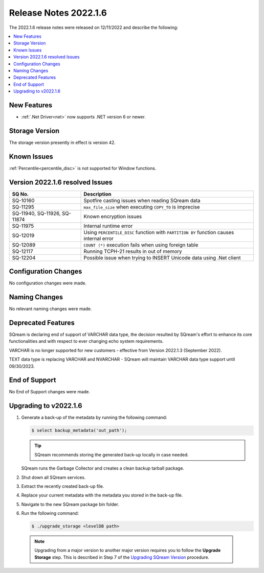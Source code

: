 .. _2022.1.6:

**********************
Release Notes 2022.1.6
**********************

The 2022.1.6 release notes were released on 12/11/2022 and describe the following:

.. contents:: 
   :local:
   :depth: 1      

New Features
------------
 
* :ref:`.Net Driver<net>` now supports .NET version 6 or newer. 

Storage Version
---------------

The storage version presently in effect is version 42. 

Known Issues
------------

:ref:`Percentile<percentile_disc>` is not supported for Window functions.

Version 2022.1.6 resolved Issues
--------------------------------

+--------------------------------+------------------------------------------------------------------------------------------+
|  **SQ No.**                    |  **Description**                                                                         |
+================================+==========================================================================================+
| SQ-10160                       | Spotfire casting issues when reading SQream data                                         |
+--------------------------------+------------------------------------------------------------------------------------------+
| SQ-11295                       | ``max_file_size`` when executing ``COPY_TO`` is imprecise                                |
+--------------------------------+------------------------------------------------------------------------------------------+
|  SQ-11940, SQ-11926, SQ-11874  | Known encryption issues                                                                  |
+--------------------------------+------------------------------------------------------------------------------------------+
| SQ-11975                       | Internal runtime error                                                                   |
+--------------------------------+------------------------------------------------------------------------------------------+
| SQ-12019                       | Using ``PERCENTILE_DISC`` function with ``PARTITION BY`` function causes internal error  |
+--------------------------------+------------------------------------------------------------------------------------------+
| SQ-12089                       | ``COUNT (*)`` execution fails when using foreign table                                   |
+--------------------------------+------------------------------------------------------------------------------------------+
| SQ-12117                       | Running TCPH-21 results in out of memory                                                 |
+--------------------------------+------------------------------------------------------------------------------------------+
| SQ-12204                       | Possible issue when trying to INSERT Unicode data using .Net client                      |
+--------------------------------+------------------------------------------------------------------------------------------+



Configuration Changes
---------------------

No configuration changes were made.

Naming Changes
--------------

No relevant naming changes were made.

Deprecated Features
-------------------

SQream is declaring end of support of VARCHAR data type, the decision resulted by SQream's effort to enhance its core functionalities and with respect to ever changing echo system requirements.

VARCHAR is no longer supported for new customers - effective from Version 2022.1.3 (September 2022).  

TEXT data type is replacing VARCHAR and NVARCHAR - SQream will maintain VARCHAR data type support until 09/30/2023.


End of Support
--------------

No End of Support changes were made.

Upgrading to v2022.1.6
----------------------

1. Generate a back-up of the metadata by running the following command:

   .. code-block:: console

      $ select backup_metadata('out_path');
	  
   .. tip:: SQream recommends storing the generated back-up locally in case needed.
   
   SQream runs the Garbage Collector and creates a clean backup tarball package.
   
2. Shut down all SQream services.

3. Extract the recently created back-up file.

4. Replace your current metadata with the metadata you stored in the back-up file.

5. Navigate to the new SQream package bin folder.

6. Run the following command:

   .. code-block:: console

      $ ./upgrade_storage <levelDB path>

  .. note:: Upgrading from a major version to another major version requires you to follow the **Upgrade Storage** step. This is described in Step 7 of the `Upgrading SQream Version <../installation_guides/installing_sqream_with_binary.html#upgrading-sqream-version>`_ procedure.
  
